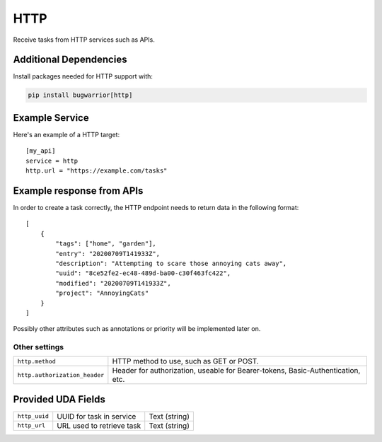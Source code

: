 HTTP
=====

Receive tasks from HTTP services such as APIs.

Additional Dependencies
-----------------------

Install packages needed for HTTP support with:

.. code:: bash

   pip install bugwarrior[http]

Example Service
---------------

Here's an example of a HTTP target:

::

    [my_api]
    service = http
    http.url = "https://example.com/tasks"

Example response from APIs
--------------------------

In order to create a task  correctly, the HTTP endpoint needs to return data in the following format:

::

    [
        {
            "tags": ["home", "garden"],
            "entry": "20200709T141933Z",
            "description": "Attempting to scare those annoying cats away",
            "uuid": "8ce52fe2-ec48-489d-ba00-c30f463fc422",
            "modified": "20200709T141933Z",
            "project": "AnnoyingCats"
        }
    ]

Possibly other attributes such as annotations or priority will be implemented later on.

Other settings
++++++++++++++

+--------------------------------+---------------------------------------------------------------------------------+
| ``http.method``                | HTTP method to use, such as GET or POST.                                        |
+--------------------------------+---------------------------------------------------------------------------------+
| ``http.authorization_header``  | Header for authorization, useable for Bearer-tokens, Basic-Authentication, etc. |
+--------------------------------+---------------------------------------------------------------------------------+

Provided UDA Fields
-------------------

+---------------------+-----------------------------------+---------------+
| ``http_uuid``       | UUID for task in service          | Text (string) |
+---------------------+-----------------------------------+---------------+
| ``http_url``        | URL used to retrieve task         | Text (string) |
+---------------------+-----------------------------------+---------------+
